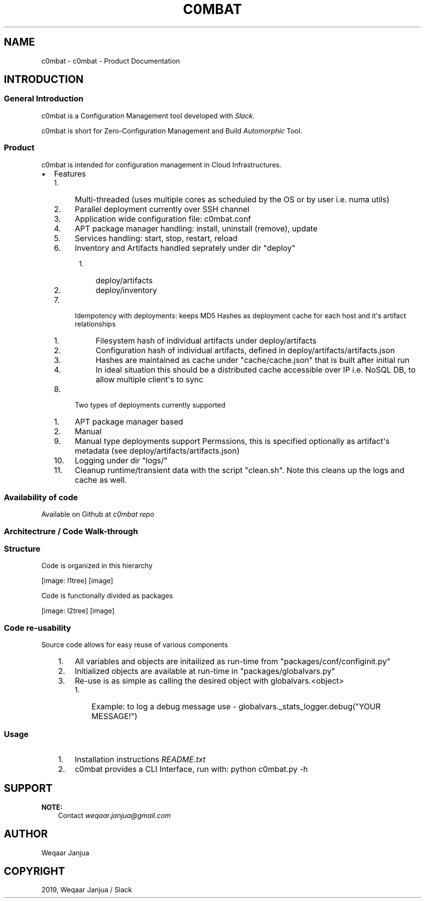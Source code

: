 .\" Man page generated from reStructuredText.
.
.TH "C0MBAT" "1" "Jan 09, 2019" "3.7a" "c0mbat - Product Documentation"
.SH NAME
c0mbat \- c0mbat - Product Documentation
.
.nr rst2man-indent-level 0
.
.de1 rstReportMargin
\\$1 \\n[an-margin]
level \\n[rst2man-indent-level]
level margin: \\n[rst2man-indent\\n[rst2man-indent-level]]
-
\\n[rst2man-indent0]
\\n[rst2man-indent1]
\\n[rst2man-indent2]
..
.de1 INDENT
.\" .rstReportMargin pre:
. RS \\$1
. nr rst2man-indent\\n[rst2man-indent-level] \\n[an-margin]
. nr rst2man-indent-level +1
.\" .rstReportMargin post:
..
.de UNINDENT
. RE
.\" indent \\n[an-margin]
.\" old: \\n[rst2man-indent\\n[rst2man-indent-level]]
.nr rst2man-indent-level -1
.\" new: \\n[rst2man-indent\\n[rst2man-indent-level]]
.in \\n[rst2man-indent\\n[rst2man-indent-level]]u
..
.SH INTRODUCTION
.SS General Introduction
.sp
c0mbat is a Configuration Management tool developed with \fI\%Slack\fP\&.
.sp
c0mbat is short for Zero\-Configuration Management and Build \fI\%Automorphic\fP Tool.
.SS Product
.sp
c0mbat is intended for configuration management in Cloud Infrastructures.
.INDENT 0.0
.IP \(bu 2
Features
.INDENT 2.0
.IP 1. 4
Multi\-threaded (uses multiple cores as scheduled by the OS or by user i.e. numa utils)
.IP 2. 4
Parallel deployment currently over SSH channel
.IP 3. 4
Application wide configuration file: c0mbat.conf
.IP 4. 4
APT package manager handling: install, uninstall (remove), update
.IP 5. 4
Services handling: start, stop, restart, reload
.IP 6. 4
Inventory and Artifacts handled seprately under dir "deploy"
.INDENT 2.0
.INDENT 3.5
.INDENT 0.0
.IP 1. 3
deploy/artifacts
.IP 2. 3
deploy/inventory
.UNINDENT
.UNINDENT
.UNINDENT
.IP 7. 4
Idempotency with deployments: keeps MD5 Hashes as deployment cache for each host and it\(aqs artifact relationships
.INDENT 2.0
.INDENT 3.5
.INDENT 0.0
.IP 1. 3
Filesystem hash of individual artifacts under deploy/artifacts
.IP 2. 3
Configuration hash of individual artifacts, defined in deploy/artifacts/artifacts.json
.IP 3. 3
Hashes are maintained as cache under "cache/cache.json" that is built after initial run
.IP 4. 3
In ideal situation this should be a distributed cache accessible over IP i.e. NoSQL DB, to allow multiple client\(aqs to sync
.UNINDENT
.UNINDENT
.UNINDENT
.IP 8. 4
Two types of deployments currently supported
.INDENT 2.0
.IP 1. 3
APT package manager based
.IP 2. 3
Manual
.UNINDENT
.IP 9. 4
Manual type deployments support Permssions, this is specified optionally as artifact\(aqs metadata (see deploy/artifacts/artifacts.json)
.IP 10. 4
Logging under dir "logs/"
.IP 11. 4
Cleanup runtime/transient data with the script "clean.sh". Note this cleans up the logs and cache as well.
.UNINDENT
.UNINDENT
.SS Availability of code
.sp
Available on Github at \fI\%c0mbat repo\fP
.SS Architectrure / Code Walk\-through
.SS Structure
.sp
Code is organized in this hierarchy
.sp
[image: l1tree]
[image]

.INDENT 0.0
.INDENT 3.5
.UNINDENT
.UNINDENT
.sp
Code is functionally divided as packages
.sp
[image: l2tree]
[image]

.INDENT 0.0
.INDENT 3.5
.UNINDENT
.UNINDENT
.SS Code re\-usability
.sp
Source code allows for easy reuse of various components
.INDENT 0.0
.INDENT 3.5
.INDENT 0.0
.IP 1. 3
All variables and objects are initailized as run\-time from "packages/conf/configinit.py"
.IP 2. 3
Initialized objects are available at run\-time in "packages/globalvars.py"
.IP 3. 3
Re\-use is as simple as calling the desired object with globalvars.<object>
.INDENT 3.0
.IP 1. 3
Example: to log a debug message use \- globalvars._stats_logger.debug("YOUR MESSAGE!")
.UNINDENT
.UNINDENT
.UNINDENT
.UNINDENT
.SS Usage
.INDENT 0.0
.INDENT 3.5
.INDENT 0.0
.IP 1. 3
Installation instructions \fI\%README.txt\fP
.IP 2. 3
c0mbat provides a CLI Interface, run with: python c0mbat.py \-h
.UNINDENT
.UNINDENT
.UNINDENT
.SH SUPPORT
.sp
\fBNOTE:\fP
.INDENT 0.0
.INDENT 3.5
Contact \fI\%weqaar.janjua@gmail.com\fP
.UNINDENT
.UNINDENT
.SH AUTHOR
Weqaar Janjua
.SH COPYRIGHT
2019, Weqaar Janjua / Slack
.\" Generated by docutils manpage writer.
.
